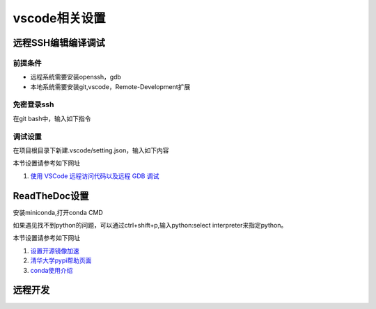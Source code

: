 vscode相关设置
=================================

远程SSH编辑编译调试
-----------------------------
前提条件
~~~~~~~~~~~~~~
* 远程系统需要安装openssh，gdb
* 本地系统需要安装git,vscode，Remote-Development扩展 

免密登录ssh
~~~~~~~~~~~~~~~
在git bash中，输入如下指令

.. code-block:: shell
    :linenos:

    ssh-keygen //如果已经生成过，可跳过
    ssh-copy-id -i ~/.ssh/id_rsa.pub  用户名字@192.168.x.xxx
    ssh 用户名字@192.168.x.xxx // 测试连接


调试设置
~~~~~~~~~~~~~~~~~~~~
在项目根目录下新建.vscode/setting.json，输入如下内容

.. code-block:: javascript
    :linenos:

    {
        "version": "0.2.0",
        "configurations": [
            {
                "name": "gdb Remote Launch",
                "type": "cppdbg",
                "request": "launch",
                "program": "~/git/hello/a.out",
                "args": [
                    "myarg1",
                    "myarg2",
                    "myarg3"
                ],
                "stopAtEntry": true,
                "environment": [],
                "externalConsole": false,
                "MIMode": "gdb",
                "miDebuggerPath": "gdb",
                "miDebuggerArgs": "gdb",
                "linux": {
                    "MIMode": "gdb",
                    "miDebuggerPath": "/usr/bin/gdb",
                    "miDebuggerServerAddress": "192.168.56.101:2333",
                },
                "logging": {
                    "moduleLoad": false,
                    "engineLogging": false,
                    "trace": false
                },
                "setupCommands": [
                    {
                        "description": "Enable pretty-printing for gdb",
                        "text": "-enable-pretty-printing",
                        "ignoreFailures": true
                    }
                ],
                "cwd": "${workspaceFolder}",
            }
        ]
    }

本节设置请参考如下网址

1) `使用 VSCode 远程访问代码以及远程 GDB 调试 <https://warmgrid.github.io/2019/05/21/remote-debug-in-vscode-insiders.html>`_


ReadTheDoc设置
--------------------------
安装miniconda,打开conda CMD

.. code-block:: shell
    :linenos:

    conda create -n py37 python=3.7 
    conda activate py37
    pip config set global.index-url https://pypi.tuna.tsinghua.edu.cn/simple
    pip install flake8 sphinx sphinx-autobuild sphinx_rtd_theme

如果遇见找不到python的问题，可以通过ctrl+shift+p,输入python:select interpreter来指定python。
    
本节设置请参考如下网址

1) `设置开源镜像加速 <http://vra.github.io/2018/04/18/mirrors-speedup/>`_
#) `清华大学pypi帮助页面 <https://mirrors.tuna.tsinghua.edu.cn/help/pypi/>`_
#) `conda使用介绍 <https://zhuanlan.zhihu.com/p/57287956>`_

远程开发
--------------
